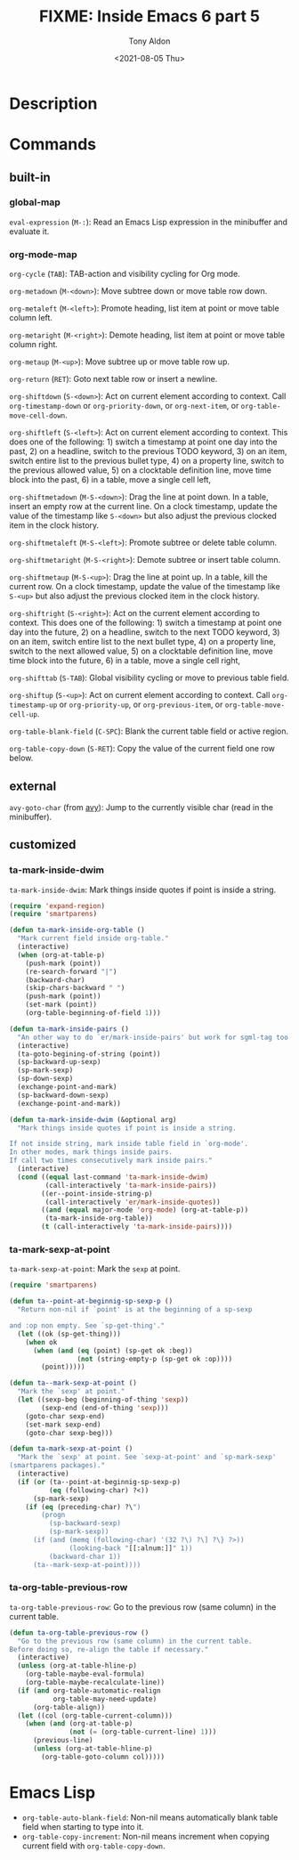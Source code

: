 #+TITLE: FIXME: Inside Emacs 6 part 5
#+AUTHOR: Tony Aldon
#+DATE: <2021-08-05 Thu>
#+PROPERTY: YOUTUBE_LINK  https://youtu.be/w4wxGOijyZs
#+PROPERTY: CONFIG_REPO   https://github.com/tonyaldon/emacs.d
#+PROPERTY: CONFIG_COMMIT 852afb87e258c90a8e79a026dae369272b3b5280
#+PROPERTY: VIDEO_SCR_DIR ../src/inside-emacs-06-part-05/
#+TAGS: FIXME

* Description

* Commands
** built-in
*** global-map

~eval-expression~ (~M-:~): Read an Emacs Lisp expression in the minibuffer
and evaluate it.

*** org-mode-map

~org-cycle~ (~TAB~): TAB-action and visibility cycling for Org mode.

~org-metadown~ (~M-<down>~): Move subtree down or move table row down.

~org-metaleft~ (~M-<left>~): Promote heading, list item at point or move
table column left.

~org-metaright~ (~M-<right>~): Demote heading, list item at point or move
table column right.

~org-metaup~ (~M-<up>~): Move subtree up or move table row up.

~org-return~ (~RET~): Goto next table row or insert a newline.

~org-shiftdown~ (~S-<down>~): Act on current element according to
context.  Call ~org-timestamp-down~ or ~org-priority-down~, or
~org-next-item~, or ~org-table-move-cell-down~.

~org-shiftleft~ (~S-<left>~): Act on current element according to
context.  This does one of the following: 1) switch a timestamp at
point one day into the past, 2) on a headline, switch to the previous
TODO keyword, 3) on an item, switch entire list to the previous bullet
type, 4) on a property line, switch to the previous allowed value, 5)
on a clocktable definition line, move time block into the past, 6) in
a table, move a single cell left,

~org-shiftmetadown~ (~M-S-<down>~): Drag the line at point down.  In a
table, insert an empty row at the current line.  On a clock timestamp,
update the value of the timestamp like ~S-<down>~ but also adjust the
previous clocked item in the clock history.

~org-shiftmetaleft~ (~M-S-<left>~): Promote subtree or delete table
column.

~org-shiftmetaright~ (~M-S-<right>~): Demote subtree or insert table
column.

~org-shiftmetaup~ (~M-S-<up>~): Drag the line at point up.  In a table,
kill the current row.  On a clock timestamp, update the value of the
timestamp like ~S-<up>~ but also adjust the previous clocked item in the
clock history.

~org-shiftright~ (~S-<right>~): Act on the current element according to
context.  This does one of the following: 1) switch a timestamp at
point one day into the future, 2) on a headline, switch to the next
TODO keyword, 3) on an item, switch entire list to the next bullet
type, 4) on a property line, switch to the next allowed value, 5) on a
clocktable definition line, move time block into the future, 6) in a
table, move a single cell right,

~org-shifttab~ (~S-TAB~): Global visibility cycling or move to previous
table field.

~org-shiftup~ (~S-<up>~): Act on current element according to context.
Call ~org-timestamp-up~ or ~org-priority-up~, or ~org-previous-item~,
or ~org-table-move-cell-up~.

~org-table-blank-field~ (~C-SPC~): Blank the current table field or active
region.

~org-table-copy-down~ (~S-RET~): Copy the value of the current field one
row below.

** external

~avy-goto-char~ (from [[https://github.com/abo-abo/avy][avy]]): Jump to the currently visible char (read in
the minibuffer).

** customized
*** ta-mark-inside-dwim
~ta-mark-inside-dwim~: Mark things inside quotes if point is inside a
string.

#+BEGIN_SRC emacs-lisp
(require 'expand-region)
(require 'smartparens)

(defun ta-mark-inside-org-table ()
  "Mark current field inside org-table."
  (interactive)
  (when (org-at-table-p)
    (push-mark (point))
    (re-search-forward "|")
    (backward-char)
    (skip-chars-backward " ")
    (push-mark (point))
    (set-mark (point))
    (org-table-beginning-of-field 1)))

(defun ta-mark-inside-pairs ()
  "An other way to do `er/mark-inside-pairs' but work for sgml-tag too."
  (interactive)
  (ta-goto-begining-of-string (point))
  (sp-backward-up-sexp)
  (sp-mark-sexp)
  (sp-down-sexp)
  (exchange-point-and-mark)
  (sp-backward-down-sexp)
  (exchange-point-and-mark))

(defun ta-mark-inside-dwim (&optional arg)
  "Mark things inside quotes if point is inside a string.

If not inside string, mark inside table field in `org-mode'.
In other modes, mark things inside pairs.
If call two times consecutively mark inside pairs."
  (interactive)
  (cond ((equal last-command 'ta-mark-inside-dwim)
         (call-interactively 'ta-mark-inside-pairs))
        ((er--point-inside-string-p)
         (call-interactively 'er/mark-inside-quotes))
        ((and (equal major-mode 'org-mode) (org-at-table-p))
         (ta-mark-inside-org-table))
        (t (call-interactively 'ta-mark-inside-pairs))))

#+END_SRC

*** ta-mark-sexp-at-point
~ta-mark-sexp-at-point~: Mark the ~sexp~ at point.

#+BEGIN_SRC emacs-lisp
(require 'smartparens)

(defun ta--point-at-beginnig-sp-sexp-p ()
  "Return non-nil if `point' is at the beginning of a sp-sexp

and :op non empty. See `sp-get-thing'."
  (let ((ok (sp-get-thing)))
    (when ok
      (when (and (eq (point) (sp-get ok :beg))
                 (not (string-empty-p (sp-get ok :op))))
        (point)))))

(defun ta--mark-sexp-at-point ()
  "Mark the `sexp' at point."
  (let ((sexp-beg (beginning-of-thing 'sexp))
        (sexp-end (end-of-thing 'sexp)))
    (goto-char sexp-end)
    (set-mark sexp-end)
    (goto-char sexp-beg)))

(defun ta-mark-sexp-at-point ()
  "Mark the `sexp' at point. See `sexp-at-point' and `sp-mark-sexp'
(smartparens packages)."
  (interactive)
  (if (or (ta--point-at-beginnig-sp-sexp-p)
          (eq (following-char) ?<))
      (sp-mark-sexp)
    (if (eq (preceding-char) ?\")
        (progn
          (sp-backward-sexp)
          (sp-mark-sexp))
      (if (and (memq (following-char) '(32 ?\) ?\] ?\} ?>))
               (looking-back "[[:alnum:]]" 1))
          (backward-char 1))
      (ta--mark-sexp-at-point))))
#+END_SRC

*** ta-org-table-previous-row
~ta-org-table-previous-row~: Go to the previous row (same column) in the
current table.

#+BEGIN_SRC emacs-lisp
(defun ta-org-table-previous-row ()
  "Go to the previous row (same column) in the current table.
Before doing so, re-align the table if necessary."
  (interactive)
  (unless (org-at-table-hline-p)
    (org-table-maybe-eval-formula)
    (org-table-maybe-recalculate-line))
  (if (and org-table-automatic-realign
           org-table-may-need-update)
      (org-table-align))
  (let ((col (org-table-current-column)))
    (when (and (org-at-table-p)
               (not (= (org-table-current-line) 1)))
      (previous-line)
      (unless (org-at-table-hline-p)
        (org-table-goto-column col)))))
#+END_SRC

* Emacs Lisp

- ~org-table-auto-blank-field~: Non-nil means automatically blank table
  field when starting to type into it.
- ~org-table-copy-increment~: Non-nil means increment when copying
  current field with ~org-table-copy-down~.
